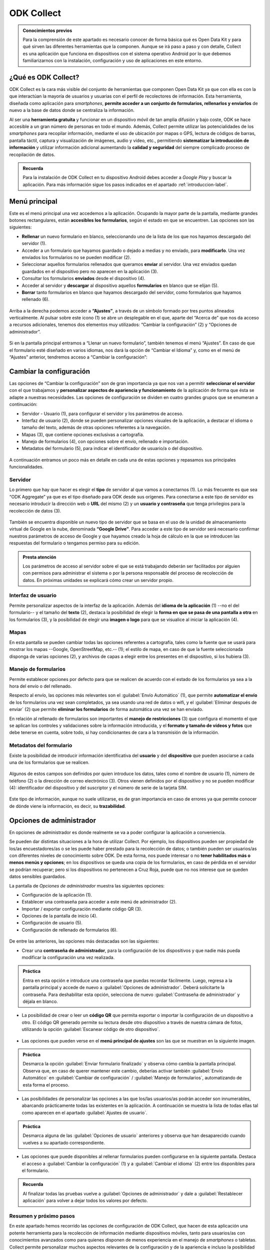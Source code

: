 ODK Collect
===========

.. admonition:: Conocimientos previos

	Para la comprensión de este apartado es necesario conocer de forma básica qué es Open Data Kit y para qué sirven las diferentes herramientas que la componen. Aunque se irá paso a paso y con detalle, Collect es una aplicación que funciona en dispositivos con el sistema operativo Android por lo que debemos familiarizarnos con la instalación, configuración y uso de aplicaciones en este entorno.

¿Qué es ODK Collect?
--------------------

ODK Collect es la cara más visible del conjunto de herramientas que componen Open Data Kit ya que con ella es con la que interactúan la mayoría de usuarios y usuarias con el perfil de recolectores de información.
Esta herramienta, diseñada como aplicación para *smartphones*, **permite acceder a un conjunto de formularios, rellenarlos y enviarlos** de nuevo a la base de datos donde se centraliza la información.

Al ser una **herramienta gratuita** y funcionar en un dispositivo móvil de tan amplia difusión y bajo coste, ODK se hace accesible a un gran número de personas en todo el mundo.
Además, Collect permite utilizar las potencialidades de los *smartphones* para recopilar información, mediante el uso de ubicación por mapas o GPS, lectura de códigos de barras, pantalla táctil, captura y visualización de imágenes, audio y vídeo, etc., permitiendo **sistematizar la introducción de información** y utilizar información adicional aumentando la **calidad y seguridad** del siempre complicado proceso de recopilación de datos.

.. admonition:: Recuerda

	Para la instalación de ODK Collect en tu dispositivo Android debes acceder a *Google Play* y buscar la aplicación. Para más información sigue los pasos indicados en el apartado :ref:`introduccion-label`.

Menú principal
--------------

Este es el menú principal una vez accedemos a la aplicación.
Ocupando la mayor parte de la pantalla, mediante grandes botones rectangulares, están **accesibles los formularios**, según el estado en que se encuentren.
Las opciones son las siguientes:

- **Rellenar** un nuevo formulario en blanco, seleccionando uno de la lista de los que nos hayamos descargado del servidor (1).
- Acceder a un formulario que hayamos guardado o dejado a medias y no enviado, para **modificarlo**. Una vez enviados los formularios no se pueden modificar (2).
- Seleccionar aquellos formularios rellenados que queramos **enviar** al servidor. Una vez enviados quedan guardados en el dispositivo pero no aparecen en la aplicación (3).
- Consultar los formularios **enviados** desde el dispositivo (4).
- Acceder al servidor y **descargar** al dispositivo aquellos **formularios** en blanco que se elijan (5).
- **Borrar** tanto formularios en blanco que hayamos descargado del servidor, como formularios que hayamos rellenado (6).

.. figure:: /media/menuprincipal.jpg
   :align: center

Arriba a la derecha podemos acceder a **“Ajustes”**, a través de un símbolo formado por tres puntos alineados verticalmente.
Al pulsar sobre este icono (1) se abre un desplegable en el que, aparte del “Acerca de” que nos da acceso a recursos adicionales, tenemos dos elementos muy utilizados: “Cambiar la configuración” (2) y “Opciones de administrador”.

.. figure:: /media/cambiarconf.jpg
   :align: center

Si en la pantalla principal entramos a “Llenar un nuevo formulario”, también tenemos el menú “Ajustes”. En caso de que el formulario esté diseñado en varios idiomas, nos dará la opción de “Cambiar el Idioma” y, como en el menú de “Ajustes” anterior, tendremos acceso a “Cambiar la configuración”:

.. figure:: /media/cambiarconf2.jpg
   :align: center

Cambiar la configuración
------------------------

Las opciones de “Cambiar la configuración” son de gran importancia ya que nos van a permitir **seleccionar el servidor** con el que trabajamos y **personalizar aspectos de apariencia y funcionamiento** de la aplicación de forma que ésta se adapte a nuestras necesidades.
Las opciones de configuración se dividen en cuatro grandes grupos que se enumeran a continuación:

- Servidor - Usuario (1), para configurar el servidor y los parámetros de acceso.
- Interfaz de usuario (2), donde se pueden personalizar opciones visuales de la aplicación, a destacar el idioma o tamaño del texto, además de otras opciones referentes a la navegación.
- Mapas (3), que contiene opciones exclusivas a cartografía.
- Manejo de formularios (4), con opciones sobre el envío, rellenado e importación.
- Metadatos del formulario (5), para indicar el identificador de usuario/a o del dispositivo.

.. figure:: /media/cambiarconf3.png
   :align: center
   :width: 280

A continuación entramos un poco más en detalle en cada una de estas opciones y repasamos sus principales funcionalidades.

Servidor
^^^^^^^^

Lo primero que hay que hacer es elegir el **tipo** de servidor al que vamos a conectarnos (1).
Lo más frecuente es que sea “ODK Aggregate” ya que es el tipo diseñado para ODK desde sus orígenes. 
Para conectarse a este tipo de servidor es necesario introducir la dirección web o **URL** del mismo (2) y un **usuario y contraseña** que tenga privilegios para la recolección de datos (3).

.. figure:: /media/collect_confserver.jpg
   :align: center

También se encuentra disponible un nuevo tipo de servidor que se basa en el uso de la unidad de almacenamiento virtual de Google en la nube, denominada **“Google Drive”**.
Para acceder a este tipo de servidor será necesario confirmar nuestros parámetros de acceso de Google y que hayamos creado la hoja de cálculo en la que se introducen las respuestas del formulario o tengamos permiso para su edición.

.. admonition:: Presta atención

	Los parámetros de acceso al servidor sobre el que se está trabajando deberán ser facilitados por alguien con permisos para administrar el sistema o por la persona responsable del proceso de recolección de datos. En próximas unidades se explicará cómo crear un servidor propio.

Interfaz de usuario
^^^^^^^^^^^^^^^^^^^

Permite personalizar aspectos de la interfaz de la aplicación.
Además del **idioma de la aplicación** (1) --no el del formulario-- y el tamaño del **texto** (2), destaca la posibilidad de elegir la **forma en que se pasa de una pantalla a otra** en los formularios (3), y la posibilidad de elegir una **imagen o logo** para que se visualice al iniciar la aplicación (4).

.. figure:: /media/confinterfazusuario.jpg
   :align: center

Mapas
^^^^^

En esta pantalla se pueden cambiar todas las opciones referentes a cartografía, tales como la fuente que se usará para mostrar los mapas --Google, OpenStreetMap, etc.-- (1); el estilo de mapa, en caso de que la fuente seleccionada disponga de varias opciones (2), y archivos de capas a elegir entre los presentes en el dispositivo, si los hubiera (3).

.. figure:: /media/mapas.png
   :align: center
   :width: 280

Manejo de formularios
^^^^^^^^^^^^^^^^^^^^^

Permite establecer opciones por defecto para que se realicen de acuerdo con el estado de los formularios ya sea a la hora del envío o del rellenado.

Respecto al envío, las opciones más relevantes son el :guilabel:`Envío Automático` (1), que permite **automatizar el envío** de los formularios una vez sean completados, ya sea usando una red de datos o wifi, y el :guilabel:`Eliminar después de enviar` (2) que permite **eliminar los formularios** de forma automática una vez se han enviado.

En relación al rellenado de formularios son importantes el **manejo de restricciones** (3) que configura el momento el que se aplican los controles y validaciones sobre la información introducida, y el **formato y tamaño de vídeos y fotos** que debe tenerse en cuenta, sobre todo, si hay condicionantes de cara a la transmisión de la información.

.. figure:: /media/gestionform.jpg
   :align: center

Metadatos del formulario
^^^^^^^^^^^^^^^^^^^^^^^^

Existe la posibilidad de introducir información identificativa del **usuario** y del **dispositivo** que pueden asociarse a cada una de los formularios que se realicen. 

.. figure:: /media/identidad.jpg
   :align: center

Algunos de estos campos son definidos por quien introduce los datos, tales como el nombre de usuario (1), número de teléfono (2) o la dirección de correo electrónico (3).
Otros vienen definidos por el dispositivo y no se pueden modificar (4): identificador del dispositivo y del suscriptor y el número de serie de la tarjeta SIM.

.. figure:: /media/identidad2.jpg
   :align: center

Este tipo de información, aunque no suele utilizarse, es de gran importancia en caso de errores ya que permite conocer de dónde viene la información, es decir, su **trazabilidad**.

Opciones de administrador
-------------------------

En opciones de administrador es donde realmente se va a poder configurar la aplicación a conveniencia.

Se pueden dar distintas situaciones a la hora de utilizar Collect. Por ejemplo, los dispositivos pueden ser propiedad de los/as encuestadores/as o se les puede haber prestado para la recolección de datos; o también pueden ser usuarios/as con diferentes niveles de conocimiento sobre ODK.
De esta forma, nos puede interesar o no **tener habilitados más o menos menús y opciones**; en los dispositivos se queda una copia de los formularios, en caso de pérdida en el servidor se podrían recuperar; pero si los dispositivos no pertenecen a Cruz Roja, puede que no nos interese que se queden datos sensibles guardados.

La pantalla de *Opciones de administrador* muestra las siguientes opciones: 

- Configuración de la aplicación (1).
- Establecer una contraseña para acceder a este menú de administrador (2).
- Importar / exportar configuración mediante código QR (3).
- Opciones de la pantalla de inicio (4).
- Configuración de usuario (5).
- Configuración de rellenado de formularios (6).

.. figure:: /media/opcionesadministrador.jpg
   :align: center

De entre las anteriores, las opciones más destacadas son las siguientes: 

- Crear una **contraseña de administrador**, para la configuración de los dispositivos y que nadie más pueda modificar la configuración una vez realizada.

.. figure:: /media/opcionesadmin_password.jpg
   :align: center

.. admonition:: Práctica

	Entra en esta opción e introduce una contraseña que puedas recordar fácilmente. Luego, regresa a la pantalla principal y accede de nuevo a :guilabel:`Opciones de administrador`. Deberá solicitarte la contraseña. Para deshabilitar esta opción, selecciona de nuevo :guilabel:`Contraseña de administrador` y déjala en blanco.

- La posibilidad de crear o leer un **código QR** que permita exportar o importar la configuración de un dispositivo a otro. El código QR generado permite su lectura desde otro dispositivo a través de nuestra cámara de fotos, utilizando la opción :guilabel:`Escanear código de otro dispositivo`.

.. figure:: /media/opcionesadmin_codigoqr.jpg
   :align: center

- Las opciones que pueden verse en el **menú principal de ajustes** son las que se muestran en la siguiente imagen.

.. figure:: /media/opcionesprincipal.jpg
   :align: center

.. admonition:: Práctica

	Desmarca la opción :guilabel:`Enviar formulario finalizado` y observa cómo cambia la pantalla principal. Observa que, en caso de querer mantener este cambio, deberías activar también :guilabel:`Envío Automático` en :guilabel:`Cambiar de configuración` / :guilabel:`Manejo de formularios`, automatizando de esta forma el proceso.

- Las posibilidades de personalizar las opciones a las que los/las usuarios/as podrán acceder son innumerables, abarcando prácticamente todas las existentes en la aplicación. A continuación se muestra la lista de todas ellas tal como aparecen en el apartado :guilabel:`Ajustes de usuario`.

.. figure:: /media/opcionesusuario.jpg
   :align: center

.. admonition:: Práctica

	Desmarca alguna de las :guilabel:`Opciones de usuario` anteriores y observa que han desaparecido cuando vuelves a su apartado correspondiente.
 
- Las opciones que puede disponibles al rellenar formularios pueden configurarse en la siguiente pantalla. Destaca el acceso a :guilabel:`Cambiar la configuración` (1) y a :guilabel:`Cambiar el idioma` (2) entre los disponibles para el formulario.

.. figure:: /media/opcionesentryform.jpg
   :align: center

.. admonition:: Recuerda

	Al finalizar todas las pruebas vuelve a :guilabel:`Opciones de administrador` y dale a :guilabel:`Restablecer aplicación` para volver a dejar todos los valores por defecto.

Resumen y próximo pasos
^^^^^^^^^^^^^^^^^^^^^^^

En este apartado hemos recorrido las opciones de configuración de ODK Collect, que hacen de esta aplicación una potente herramienta para la recolección de información mediante dispositivos móviles, tanto para usuarios/as con conocimientos avanzados como para quienes disponen de menos experiencia en el manejo de *smartphones* o tabletas.
Collect permite personalizar muchos aspectos relevantes de la configuración y de la apariencia e incluso la posibilidad de replicarla rápidamente de unos dispositivos a otros. 
Una vez familiarizados con el manejo de Collect, en las siguientes unidades se entrará ya en la creación de nuestros propios formularios y su visualización a través de nuestros dispositivos. 
